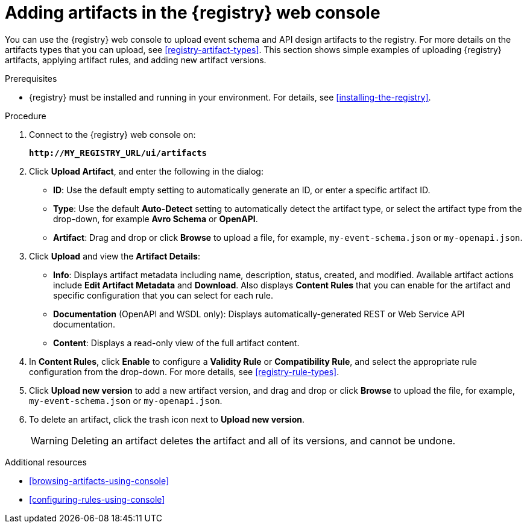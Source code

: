 // Metadata created by nebel
// ParentAssemblies: assemblies/getting-started/as_managing-registry-artifacts.adoc

[id="adding-artifacts-using-console"]
= Adding artifacts in the {registry} web console

You can use the {registry} web console to upload event schema and API design artifacts to the registry. For more details on the artifacts types that you can upload, see xref:registry-artifact-types[]. This section shows simple examples of uploading {registry} artifacts, applying artifact rules, and adding new artifact versions.  

.Prerequisites

* {registry} must be installed and running in your environment. For details, see xref:installing-the-registry[].

.Procedure

. Connect to the {registry} web console on: 
+
`*\http://MY_REGISTRY_URL/ui/artifacts*`

. Click *Upload Artifact*, and enter the following in the dialog:
** *ID*: Use the default empty setting to automatically generate an ID, or enter a specific artifact ID.
** *Type*: Use the default *Auto-Detect* setting to automatically detect the artifact type, or select the artifact type from the drop-down, for example *Avro Schema* or *OpenAPI*. 
** *Artifact*: Drag and drop or click *Browse* to upload a file, for example, `my-event-schema.json` or `my-openapi.json`.

. Click *Upload* and view the *Artifact Details*:

** *Info*: Displays artifact metadata including name, description, status, created, and modified. Available artifact actions include *Edit Artifact Metadata* and *Download*. Also displays *Content Rules* that you can enable for the artifact and specific configuration that you can select for each rule.

** *Documentation* (OpenAPI and WSDL only): Displays automatically-generated REST or Web Service API documentation.
** *Content*: Displays a read-only view of the full artifact content. 

. In *Content Rules*, click *Enable* to configure a *Validity Rule* or *Compatibility Rule*, and select the appropriate rule configuration from the drop-down. For more details, see xref:registry-rule-types[].

. Click *Upload new version* to add a new artifact version, and drag and drop or click *Browse* to upload the file, for example, `my-event-schema.json` or `my-openapi.json`. 

. To delete an artifact, click the trash icon next to *Upload new version*. 
+
WARNING: Deleting an artifact deletes the artifact and all of its versions, and cannot be undone.  

.Additional resources
* xref:browsing-artifacts-using-console[]
* xref:configuring-rules-using-console[]
